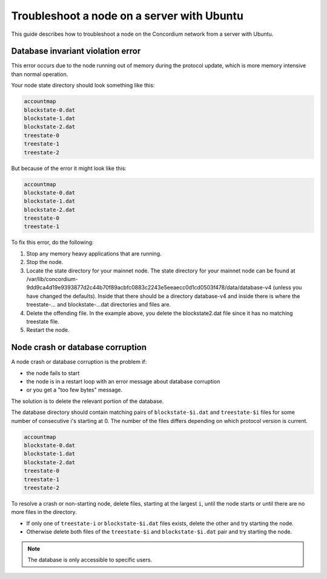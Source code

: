 .. _troubleshoot-node-ubuntu:

===========================================
Troubleshoot a node on a server with Ubuntu
===========================================

This guide describes how to troubleshoot a node on the Concordium network from a server with Ubuntu.

Database invariant violation error
==================================

This error occurs due to the node running out of memory during the protocol update, which is more memory intensive than normal operation.

Your node state directory should look something like this:

.. code-block:: console
                
   accountmap
   blockstate-0.dat
   blockstate-1.dat
   blockstate-2.dat
   treestate-0
   treestate-1
   treestate-2

But because of the error it might look like this:

.. code-block:: console

   accountmap
   blockstate-0.dat
   blockstate-1.dat
   blockstate-2.dat
   treestate-0
   treestate-1

To fix this error, do the following:

#. Stop any memory heavy applications that are running.
#. Stop the node.
#. Locate the state directory for your mainnet node. The state directory for your mainnet node can be found at /var/lib/concordium-9dd9ca4d19e9393877d2c44b70f89acbfc0883c2243e5eeaecc0d1cd0503f478/data/database-v4 (unless you have changed the defaults). Inside that there should be a directory database-v4 and inside there is where the treestate-... and blockstate-...dat directories and files are.
#. Delete the offending file. In the example above, you delete the blockstate2.dat file since it has no matching treestate file.
#. Restart the node.

Node crash or database corruption
=================================

A node crash or database corruption is the problem if:

- the node fails to start
- the node is in a restart loop with an error message about database corruption
- or you get a "too few bytes" message.

The solution is to delete the relevant portion of the database.

The database directory should contain matching pairs of ``blockstate-$i.dat`` and ``treestate-$i`` files for some number of consecutive i's starting at 0. The number of the files differs depending on which protocol version is current.

.. code-block:: console

   accountmap
   blockstate-0.dat
   blockstate-1.dat
   blockstate-2.dat
   treestate-0
   treestate-1
   treestate-2

To resolve a crash or non-starting node, delete files, starting at the largest ``i``, until the node starts or until there are no more files in the directory.

- If only one of ``treestate-i`` or ``blockstate-$i.dat`` files exists, delete the other and try starting the node.
- Otherwise delete both files of the ``treestate-$i`` and ``blockstate-$i.dat`` pair and try starting the node.

.. Note::

   The database is only accessible to specific users.
